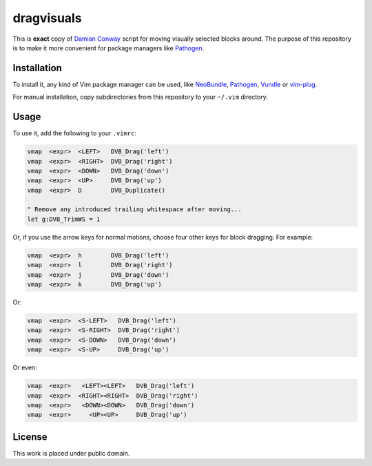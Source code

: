 dragvisuals
===========

This is **exact** copy of `Damian Conway`_ script for moving visually selected
blocks around. The purpose of this repository is to make it more convenient for
package managers like Pathogen_.

Installation
------------

To install it, any kind of Vim package manager can be used, like NeoBundle_,
Pathogen_, Vundle_ or vim-plug_.

For manual installation, copy subdirectories from this repository to your
``~/.vim`` directory.

Usage
-----

To use it, add the following  to your ``.vimrc``:

.. code:: vim

   vmap  <expr>  <LEFT>   DVB_Drag('left')
   vmap  <expr>  <RIGHT>  DVB_Drag('right')
   vmap  <expr>  <DOWN>   DVB_Drag('down')
   vmap  <expr>  <UP>     DVB_Drag('up')
   vmap  <expr>  D        DVB_Duplicate()

   " Remove any introduced trailing whitespace after moving...
   let g:DVB_TrimWS = 1

Or, if you use the arrow keys for normal motions, choose four other keys for
block dragging. For example:

.. code:: vim

   vmap  <expr>  h        DVB_Drag('left')
   vmap  <expr>  l        DVB_Drag('right')
   vmap  <expr>  j        DVB_Drag('down')
   vmap  <expr>  k        DVB_Drag('up')

Or:

.. code:: vim

   vmap  <expr>  <S-LEFT>   DVB_Drag('left')
   vmap  <expr>  <S-RIGHT>  DVB_Drag('right')
   vmap  <expr>  <S-DOWN>   DVB_Drag('down')
   vmap  <expr>  <S-UP>     DVB_Drag('up')

Or even:

.. code:: vim

   vmap  <expr>   <LEFT><LEFT>   DVB_Drag('left')
   vmap  <expr>  <RIGHT><RIGHT>  DVB_Drag('right')
   vmap  <expr>   <DOWN><DOWN>   DVB_Drag('down')
   vmap  <expr>     <UP><UP>     DVB_Drag('up')

License
-------

This work is placed under public domain.

.. _Pathogen: https://github.com/tpope/vim-pathogen
.. _Vundle: https://github.com/gmarik/Vundle.vim
.. _NeoBundle: https://github.com/Shougo/neobundle.vim
.. _vim-plug: https://github.com/junegunn/vim-plug
.. _Damian Conway: https://github.com/thoughtstream/Damian-Conway-s-Vim-Setup
